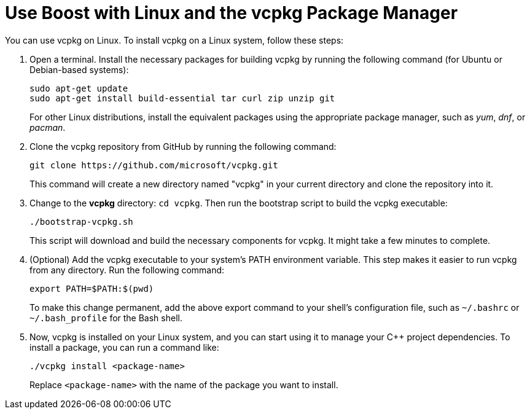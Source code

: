 = Use Boost with Linux and the vcpkg Package Manager

You can use vcpkg on Linux. To install vcpkg on a Linux system, follow these steps:

. Open a terminal. Install the necessary packages for building vcpkg by running the following command (for Ubuntu or Debian-based systems):

+
[source]
----
sudo apt-get update
sudo apt-get install build-essential tar curl zip unzip git
----

+
For other Linux distributions, install the equivalent packages using the appropriate package manager, such as _yum_, _dnf_, or _pacman_.

. Clone the vcpkg repository from GitHub by running the following command:

+
[source]
----
git clone https://github.com/microsoft/vcpkg.git
----
 
+ 
This command will create a new directory named "vcpkg" in your current directory and clone the repository into it.

. Change to the *vcpkg* directory: `cd vcpkg`. Then run the bootstrap script to build the vcpkg executable: 

+
[source]
----
./bootstrap-vcpkg.sh
----

+
This script will download and build the necessary components for vcpkg. It might take a few minutes to complete.

. (Optional) Add the vcpkg executable to your system's PATH environment variable. This step makes it easier to run vcpkg from any directory. Run the following command:

+
[source]
----
export PATH=$PATH:$(pwd)
----

+
To make this change permanent, add the above export command to your shell's configuration file, such as `~/.bashrc` or `~/.bash_profile` for the Bash shell.

. Now, vcpkg is installed on your Linux system, and you can start using it to manage your C++ project dependencies. To install a package, you can run a command like:

+
[source]
----
./vcpkg install <package-name>
----

+
Replace `<package-name>` with the name of the package you want to install.